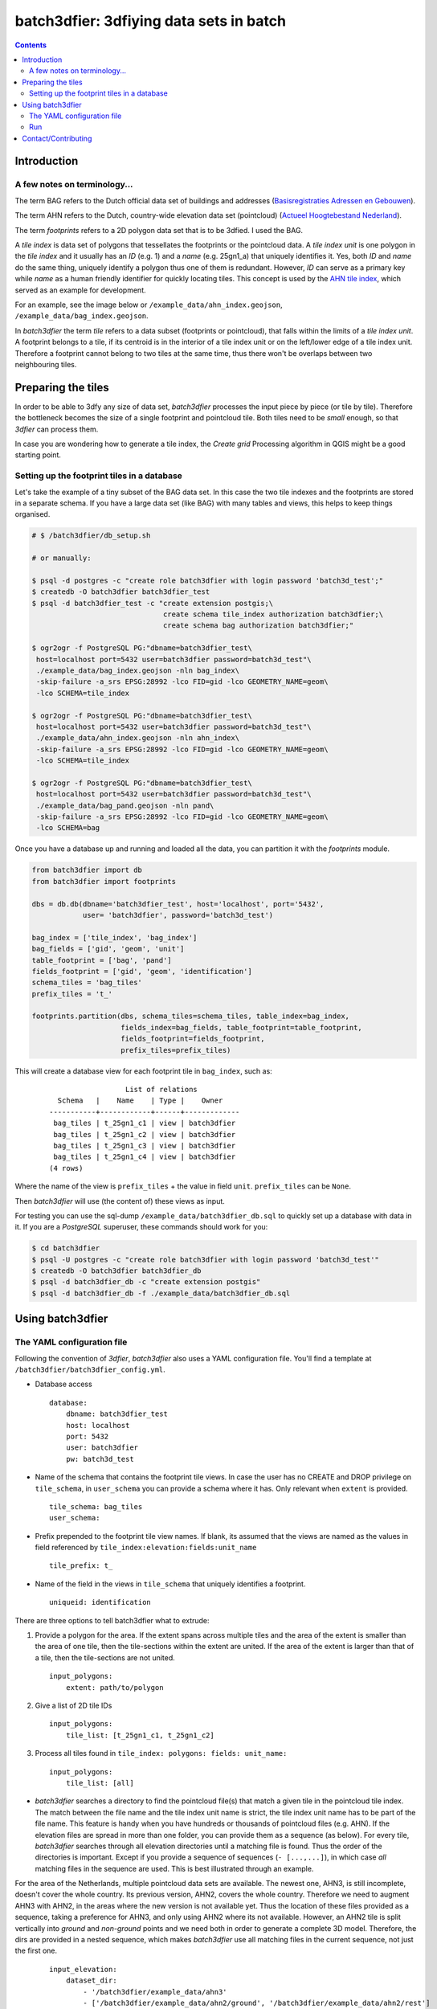 ========================================
batch3dfier: 3dfiying data sets in batch
========================================

.. Contents::

Introduction
============

A few notes on terminology...
-----------------------------

The term BAG refers to the Dutch official data set of buildings and addresses (`Basisregistraties Adressen en Gebouwen <https://www.kadaster.nl/basisregistratie-gebouwen>`__).

The term AHN refers to the Dutch, country-wide elevation data set (pointcloud) (`Actueel Hoogtebestand Nederland <http://www.ahn.nl/>`__).

The term *footprints* refers to a 2D polygon data set that is to be 3dfied. I used the BAG.

A *tile index* is data set of polygons that tessellates the footprints or the pointcloud data. A *tile index unit* is one polygon in the *tile index* and it usually has an *ID* (e.g. 1) and a *name* (e.g. 25gn1_a) that uniquely identifies it. Yes, both *ID* and *name* do the same thing, uniquely identify a polygon thus one of them is redundant. However, *ID* can serve as a primary key while *name* as a human friendly identifier for quickly locating tiles. This concept is used by the `AHN tile index <http://www.ahn.nl/binaries/content/assets/ahn-nl/downloads/ahn_units.zip>`__, which served as an example for development.

For an example, see the image below or ``/example_data/ahn_index.geojson``, ``/example_data/bag_index.geojson``.

.. image:: https://github.com/balazsdukai/batch3dfier/blob/master/docs/tile_index.png
   :align: center

In *batch3dfier* the term *tile* refers to a data subset (footprints or pointcloud), that falls within the limits of a *tile index unit*. A footprint belongs to a tile, if its centroid is in the interior of a tile index unit or on the left/lower edge of a tile index unit. Therefore a footprint cannot belong to two tiles at the same time, thus there won't be overlaps between two neighbouring tiles.


Preparing the tiles
===================

In order to be able to 3dfy any size of data set, *batch3dfier* processes the input piece by piece (or tile by tile). Therefore the bottleneck becomes the size of a single footprint and pointcloud tile. Both tiles need to be *small* enough, so that *3dfier* can process them.

In case you are wondering how to generate a tile index, the *Create grid* Processing algorithm in QGIS might be a good starting point.


Setting up the footprint tiles in a database
--------------------------------------------

Let's take the example of a tiny subset of the BAG data set. In this case the two tile indexes and the footprints are stored in a separate schema. If you have a large data set (like BAG) with many tables and views, this helps to keep things organised.

.. code-block:: sh

        # $ /batch3dfier/db_setup.sh
        
        # or manually:
        
        $ psql -d postgres -c "create role batch3dfier with login password 'batch3d_test';"
        $ createdb -O batch3dfier batch3dfier_test 
        $ psql -d batch3dfier_test -c "create extension postgis;\
                                       create schema tile_index authorization batch3dfier;\
                                       create schema bag authorization batch3dfier;"
        
        $ ogr2ogr -f PostgreSQL PG:"dbname=batch3dfier_test\
         host=localhost port=5432 user=batch3dfier password=batch3d_test"\
         ./example_data/bag_index.geojson -nln bag_index\
         -skip-failure -a_srs EPSG:28992 -lco FID=gid -lco GEOMETRY_NAME=geom\
         -lco SCHEMA=tile_index
         
        $ ogr2ogr -f PostgreSQL PG:"dbname=batch3dfier_test\
         host=localhost port=5432 user=batch3dfier password=batch3d_test"\
         ./example_data/ahn_index.geojson -nln ahn_index\
         -skip-failure -a_srs EPSG:28992 -lco FID=gid -lco GEOMETRY_NAME=geom\
         -lco SCHEMA=tile_index
         
        $ ogr2ogr -f PostgreSQL PG:"dbname=batch3dfier_test\
         host=localhost port=5432 user=batch3dfier password=batch3d_test"\
         ./example_data/bag_pand.geojson -nln pand\
         -skip-failure -a_srs EPSG:28992 -lco FID=gid -lco GEOMETRY_NAME=geom\
         -lco SCHEMA=bag

Once you have a database up and running and loaded all the data, you can partition it with the `footprints` module.

.. code-block:: python

        from batch3dfier import db
        from batch3dfier import footprints
        
        dbs = db.db(dbname='batch3dfier_test', host='localhost', port='5432',
                    user= 'batch3dfier', password='batch3d_test')
        
        bag_index = ['tile_index', 'bag_index']
        bag_fields = ['gid', 'geom', 'unit']
        table_footprint = ['bag', 'pand']
        fields_footprint = ['gid', 'geom', 'identification']
        schema_tiles = 'bag_tiles'
        prefix_tiles = 't_'
          
        footprints.partition(dbs, schema_tiles=schema_tiles, table_index=bag_index,
                             fields_index=bag_fields, table_footprint=table_footprint,
                             fields_footprint=fields_footprint,
                             prefix_tiles=prefix_tiles)

This will create a database view for each footprint tile in ``bag_index``, such as:

    ::
    
                          List of relations
          Schema   |    Name    | Type |    Owner    
        -----------+------------+------+-------------
         bag_tiles | t_25gn1_c1 | view | batch3dfier
         bag_tiles | t_25gn1_c2 | view | batch3dfier
         bag_tiles | t_25gn1_c3 | view | batch3dfier
         bag_tiles | t_25gn1_c4 | view | batch3dfier
        (4 rows)

Where the name of the view is ``prefix_tiles`` + the value in field ``unit``. ``prefix_tiles`` can be ``None``.

Then *batch3dfier* will use (the content of) these views as input. 

For testing you can use the sql-dump ``/example_data/batch3dfier_db.sql`` to quickly set up a database with data in it. If you are a *PostgreSQL* superuser, these commands should work for you:

.. code-block:: sh

        $ cd batch3dfier
        $ psql -U postgres -c "create role batch3dfier with login password 'batch3d_test'"
        $ createdb -O batch3dfier batch3dfier_db
        $ psql -d batch3dfier_db -c "create extension postgis"
        $ psql -d batch3dfier_db -f ./example_data/batch3dfier_db.sql 

Using batch3dfier
=================

The YAML configuration file
---------------------------

Following the convention of *3dfier*, *batch3dfier* also uses a YAML configuration file. You'll find a template at ``/batch3dfier/batch3dfier_config.yml``.

-   Database access

    ::
    
        database:
            dbname: batch3dfier_test
            host: localhost
            port: 5432
            user: batch3dfier
            pw: batch3d_test

-   Name of the schema that contains the footprint tile views. In case the user has no CREATE and DROP privilege on ``tile_schema``, in ``user_schema`` you can provide a schema where it has. Only relevant when ``extent`` is provided.

    ::
    
        tile_schema: bag_tiles 
        user_schema:
        
-   Prefix prepended to the footprint tile view names. If blank, its assumed that the views are named as the values in field referenced by ``tile_index:elevation:fields:unit_name``

    ::
    
        tile_prefix: t_
    
-   Name of the field in the views in ``tile_schema`` that uniquely identifies a footprint.

    ::
    
        uniqueid: identification
    
There are three options to tell batch3dfier what to extrude:

1. Provide a polygon for the area. If the extent spans across multiple tiles and the area of the extent is smaller than the area of one tile, then the tile-sections within the extent are united. If the area of the extent is larger than that of a tile, then the tile-sections are not united.

   ::

       input_polygons:
           extent: path/to/polygon

2. Give a list of 2D tile IDs

   ::

       input_polygons:
           tile_list: [t_25gn1_c1, t_25gn1_c2]
           
3. Process all tiles found in ``tile_index: polygons: fields: unit_name:``

   ::

       input_polygons:
           tile_list: [all]
           

-   *batch3dfier* searches a directory to find the pointcloud file(s) that match a given tile in the pointcloud tile index. The match between the file name and the tile index unit name is strict, the tile index unit name has to be part of the file name. This feature is handy when you have hundreds or thousands of pointcloud files (e.g. AHN). If the elevation files are spread in more than one folder, you can provide them as a sequence (as below). For every tile, *batch3dfier* searches through all elevation directories until a matching file is found. Thus the order of the directories is important. Except if you provide a sequence of sequences (``- [...,...]``), in which case *all* matching files in the sequence are used. This is best illustrated through an example.

For the area of the Netherlands, multiple pointcloud data sets are available. The newest one, AHN3, is still incomplete, doesn't cover the whole country. Its previous version, AHN2, covers the whole country. Therefore we need to augment AHN3 with AHN2, in the areas where the new version is not available yet. Thus the location of these files provided as a sequence, taking a preference for AHN3, and only using AHN2 where its not available. However, an AHN2 tile is split vertically into *ground* and *non-ground* points and we need both in order to generate a complete 3D model. Therefore, the dirs are provided in a nested sequence, which makes *batch3dfier* use all matching files in the current sequence, not just the first one.

    ::
   
        input_elevation:
            dataset_dir: 
                - '/batch3dfier/example_data/ahn3'
                - ['/batch3dfier/example_data/ahn2/ground', '/batch3dfier/example_data/ahn2/rest']
   
-   Naming convention for the pointcloud files, where tile_case controls how the string matching is done for {tile} in order to find the ``input_elevation`` files in ``dataset_dir``. There has to be a value for each listed directory in ``dataset_dir``, and matching is positional. So for example, files in ``/batch3dfier/example_data/ahn2/ground`` follow the naming convention of ``g{tile}.laz``.

Allowed are options for ``tile_case`` are:

    -   'upper' (e.g. C_25GN1_filtered.LAZ),
    -   'lower' (e.g. C_25gn1_filtered.LAZ),
    -   'mixed' (e.g. C_25Gn1_filtered.LAZ). In case of 'mixed', the values in ``tile_index: elevation: fields: unit_name`` should match exactly the {tile} in dataset_name.
    
    ::
   
        dataset_name: ['c_{tile}.laz', ['g{tile}.laz', 'u{tile}.laz']] # naming convention for the pointcloud files
        tile_case: ['lower', ['lower', 'lower']]
    
-   Both the footprint and pointcloud tile indexes are expected to be in the database.

    ::
    
        tile_index:
            polygons:
                # schema, table that stores the tile extent/index polygons and IDs
                schema: tile_index
                table: bag_index
                fields:
                    primary_key: gid # name of the primary key field in bag_units
                    geometry: geom # name of the geometry field in bag_units
                    unit_name: unit # name of the field of the tile index unit names
            elevation: 
                schema: tile_index
                table: ahn_index
                fields:
                    primary_key: gid
                    geometry: geom
                    unit_name: unit

-   Output format for the 3dfied tiles, and the directory where to put them. In case of CSV-BUILDINGS-MULTIPLE output format, it is possible to import the CSVs into a postgres table. If ``output:table`` is not empty, ``batch3dfier`` will try to create the table with the given name. This table has the same fields as the CSV-BUILDINGS-MULTIPLE output. A B-tree index is created on the ``id`` field of the table. All CSV files are copied into the single table, and the files are deleted after import.

    ::
    
        output:
            format: CSV-BUILDINGS-MULTIPLE 
            dir: /Data/3DBAG
            schema: bag
            table: heights

-   Location of the *3dfier* executable.

    ::
    
        path_3dfier: opt/3dfier/build/3dfier 


Run
---

-   Run *batch3dfier* from the command line:

    ``batch3dfy batch3dfier_config.yml``

    Where ``batch3dfier_config.yml`` is the YAML configuration file that *batch3dfier* uses (similarly to *3dfier*).

-   Get help:

    ``batch3dfy -h``

-   In order to process several tiles efficiently *batch3dfier* starts 3 concurrent threads by default, each of them processing a single tile at a time. Set the number of threads:

    ``batch3dfy -t 4 batch3dfier_config.yml``
    
-   Run the tests:

    ``$ pytest batch3dfier/tests``
    
Example data sets are in ``batch3dfier/example_data``.
    
When *batch3dfier* is finished, it will report you the number of tiles it processed and skipped. Currently this reporting is very rudimentary and it mainly measures whether the tiles and their corresponding pointcloud files are found in the *tile_schema* and *data set_dir*. A tile is *skipped* when the corresponding pointcloud file is not found in *data set_dir*. Failures of *3dfier* are not reported here, thus it is possible to get all tiles processed, but *3dfier* failing completely. Such a scenario might occur when *batch3dfier* can connect to the database but *3dfier* cannot.

    ::
   
        Total number of tiles processed: 4
        Total number of tiles skipped: 0
        Done.

Contact/Contributing
====================

-   Contact

You can send me an e-mail at balazs.dukai AT gmail DOT com (please head your subject with [batch3dfier]).

-   Contributing

The development is still in early stages, thus things can change drastically. Nevertheless, issues, comments, pull request are very welcome. Take a look at `the issue on v1.0.0 <https://github.com/balazsdukai/batch3dfier/issues/1>`__ if you want a hint where to start.

The project follows the `git flow <http://nvie.com/posts/a-successful-git-branching-model/>`__ branching model. Here is a `cheat sheet <https://danielkummer.github.io/git-flow-cheatsheet/>`__ for a quick start.

Releases, tags adhere to the `semantic versioning <http://semver.org/spec/v2.0.0.html>`__ scheme.

Testing, testing, testing. Always appreciated. 
